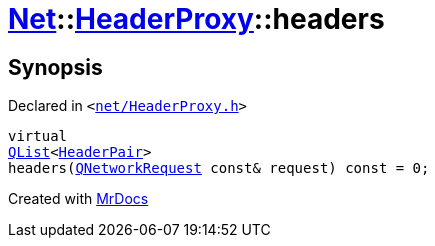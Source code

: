 [#Net-HeaderProxy-headers]
= xref:Net.adoc[Net]::xref:Net/HeaderProxy.adoc[HeaderProxy]::headers
:relfileprefix: ../../
:mrdocs:


== Synopsis

Declared in `&lt;https://github.com/PrismLauncher/PrismLauncher/blob/develop/launcher/net/HeaderProxy.h#L38[net&sol;HeaderProxy&period;h]&gt;`

[source,cpp,subs="verbatim,replacements,macros,-callouts"]
----
virtual
xref:QList.adoc[QList]&lt;xref:Net/HeaderPair.adoc[HeaderPair]&gt;
headers(xref:QNetworkRequest.adoc[QNetworkRequest] const& request) const = 0;
----



[.small]#Created with https://www.mrdocs.com[MrDocs]#
